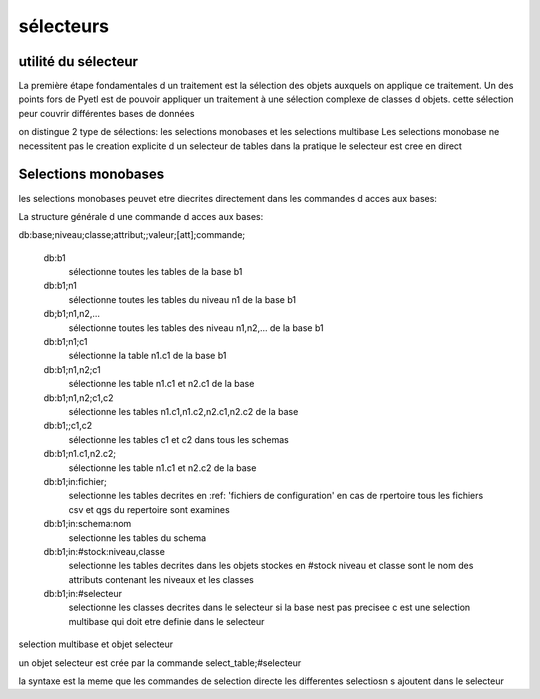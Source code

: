 
sélecteurs
==========


utilité du sélecteur
--------------------

La première étape fondamentales d un traitement est la sélection des objets auxquels on
applique ce traitement. Un des points fors de Pyetl est de pouvoir appliquer un traitement
à une sélection complexe de classes d objets. cette sélection peur couvrir différentes bases de données

on distingue 2 type de sélections: les selections monobases et les selections multibase
Les selections monobase ne necessitent pas le creation explicite d un selecteur de tables
dans la pratique le selecteur est cree en direct


Selections monobases
--------------------

les selections monobases peuvet etre diecrites directement dans les commandes d acces aux bases:

La structure générale d une commande d acces aux bases:

db:base;niveau;classe;attribut;;valeur;[att];commande;

    db:b1
        sélectionne toutes les tables de la base b1

    db:b1;n1
        sélectionne toutes les tables du niveau n1 de la base b1

    db;b1;n1,n2,...
        sélectionne toutes les tables des niveau n1,n2,... de la base b1

    db:b1;n1;c1
        sélectionne la table n1.c1 de la base b1

    db:b1;n1,n2;c1
        sélectionne les table n1.c1 et n2.c1 de la base

    db:b1;n1,n2;c1,c2
        sélectionne les tables n1.c1,n1.c2,n2.c1,n2.c2 de la base

    db:b1;;c1,c2
        sélectionne les tables c1 et c2 dans tous les schemas

    db:b1;n1.c1,n2.c2;
        sélectionne les table n1.c1 et n2.c2 de la base

    db:b1;in:fichier;
        selectionne les tables decrites en :ref: 'fichiers de configuration'
        en cas de rpertoire tous les fichiers csv et qgs du repertoire sont examines

    db:b1;in:schema:nom
        selectionne les tables du schema

    db:b1;in:#stock:niveau,classe
        selectionne les tables decrites dans les objets stockes en #stock niveau et classe sont le nom des attributs
        contenant les niveaux et les classes

    db:b1;in:#selecteur
        selectionne les classes decrites dans le selecteur si la base nest pas precisee c est une selection multibase
        qui doit etre definie dans le selecteur



selection multibase et objet selecteur

un objet selecteur est crée par la commande select_table;#selecteur

la syntaxe est la meme que les commandes de selection directe
les differentes selectiosn s ajoutent dans le selecteur
